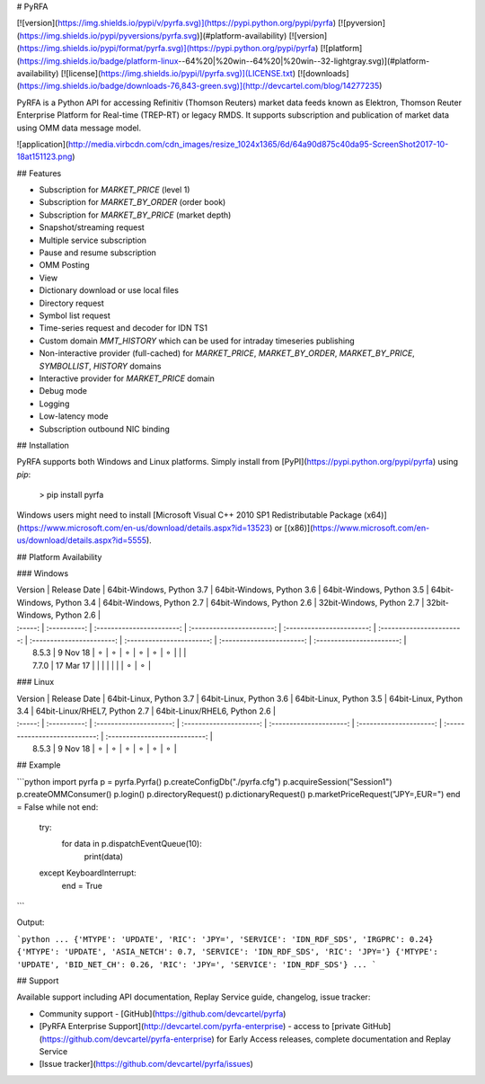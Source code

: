 # PyRFA

[![version](https://img.shields.io/pypi/v/pyrfa.svg)](https://pypi.python.org/pypi/pyrfa)
[![pyversion](https://img.shields.io/pypi/pyversions/pyrfa.svg)](#platform-availability)
[![version](https://img.shields.io/pypi/format/pyrfa.svg)](https://pypi.python.org/pypi/pyrfa)
[![platform](https://img.shields.io/badge/platform-linux--64%20|%20win--64%20|%20win--32-lightgray.svg)](#platform-availability)
[![license](https://img.shields.io/pypi/l/pyrfa.svg)](LICENSE.txt)
[![downloads](https://img.shields.io/badge/downloads-76,843-green.svg)](http://devcartel.com/blog/14277235)

PyRFA is a Python API for accessing Refinitiv (Thomson Reuters) market data feeds known as Elektron,
Thomson Reuter Enterprise Platform for Real-time (TREP-RT) or legacy RMDS. It supports subscription
and publication of market data using OMM data message model.

![application](http://media.virbcdn.com/cdn_images/resize_1024x1365/6d/64a90d875c40da95-ScreenShot2017-10-18at151123.png)

## Features

-   Subscription for `MARKET_PRICE` (level 1)
-   Subscription for `MARKET_BY_ORDER` (order book)
-   Subscription for `MARKET_BY_PRICE` (market depth)
-   Snapshot/streaming request
-   Multiple service subscription
-   Pause and resume subscription
-   OMM Posting
-   View
-   Dictionary download or use local files
-   Directory request
-   Symbol list request
-   Time-series request and decoder for IDN TS1
-   Custom domain `MMT_HISTORY` which can be used for intraday timeseries publishing
-   Non-interactive provider (full-cached) for `MARKET_PRICE`, `MARKET_BY_ORDER`, `MARKET_BY_PRICE`, `SYMBOLLIST`, `HISTORY` domains
-   Interactive provider for `MARKET_PRICE` domain
-   Debug mode
-   Logging
-   Low-latency mode
-   Subscription outbound NIC binding

## Installation

PyRFA supports both Windows and Linux platforms. Simply install from [PyPI](https://pypi.python.org/pypi/pyrfa) using `pip`:

    > pip install pyrfa

Windows users might need to install [Microsoft Visual C++ 2010 SP1 Redistributable Package (x64)](https://www.microsoft.com/en-us/download/details.aspx?id=13523) or [(x86)](https://www.microsoft.com/en-us/download/details.aspx?id=5555).

## Platform Availability

### Windows

| Version | Release Date | 64bit-Windows, Python 3.7 | 64bit-Windows, Python 3.6 | 64bit-Windows, Python 3.5 | 64bit-Windows, Python 3.4 | 64bit-Windows, Python 2.7 | 64bit-Windows, Python 2.6 | 32bit-Windows, Python 2.7 | 32bit-Windows, Python 2.6 |
| :-----: | :----------: | :-----------------------: | :-----------------------: | :-----------------------: | :-----------------------: | :-----------------------: | :-----------------------: | :-----------------------: | :-----------------------: |
|  8.5.3  |   9 Nov 18   |             ⚬             |             ⚬             |             ⚬             |             ⚬             |             ⚬             |             ⚬             |                           |                           |
|  7.7.0  |   17 Mar 17  |                           |                           |                           |                           |                           |                           |             ⚬             |             ⚬             |

### Linux

| Version | Release Date | 64bit-Linux, Python 3.7 | 64bit-Linux, Python 3.6 | 64bit-Linux, Python 3.5 | 64bit-Linux, Python 3.4 | 64bit-Linux/RHEL7, Python 2.7 | 64bit-Linux/RHEL6, Python 2.6 |
| :-----: | :----------: | :---------------------: | :---------------------: | :---------------------: | :---------------------: | :---------------------------: | :---------------------------: |
|  8.5.3  |   9 Nov 18   |            ⚬            |            ⚬            |            ⚬            |            ⚬            |               ⚬               |               ⚬               |

## Example

```python
import pyrfa
p = pyrfa.Pyrfa()
p.createConfigDb("./pyrfa.cfg")
p.acquireSession("Session1")
p.createOMMConsumer()
p.login()
p.directoryRequest()
p.dictionaryRequest()
p.marketPriceRequest("JPY=,EUR=")
end = False
while not end:
    try:
        for data in p.dispatchEventQueue(10):
            print(data)
    except KeyboardInterrupt:
        end = True
```

Output:

```python
...
{'MTYPE': 'UPDATE', 'RIC': 'JPY=', 'SERVICE': 'IDN_RDF_SDS', 'IRGPRC': 0.24}
{'MTYPE': 'UPDATE', 'ASIA_NETCH': 0.7, 'SERVICE': 'IDN_RDF_SDS', 'RIC': 'JPY='}
{'MTYPE': 'UPDATE', 'BID_NET_CH': 0.26, 'RIC': 'JPY=', 'SERVICE': 'IDN_RDF_SDS'}
...
```

## Support

Available support including API documentation, Replay Service guide, changelog, issue tracker:

-   Community support - [GitHub](https://github.com/devcartel/pyrfa)
-   [PyRFA Enterprise Support](http://devcartel.com/pyrfa-enterprise) - access to [private GitHub](https://github.com/devcartel/pyrfa-enterprise) for Early Access releases, complete documentation and Replay Service
-   [Issue tracker](https://github.com/devcartel/pyrfa/issues)


